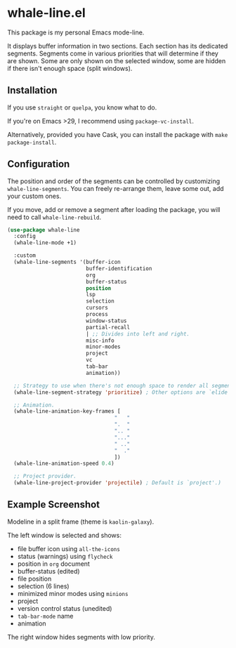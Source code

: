 * whale-line.el

#+BEGIN_HTML
<a href='https://coveralls.io/github/Walheimat/whale-line?branch=trunk'>
    <img
        src='https://coveralls.io/repos/github/Walheimat/whale-line/badge.svg?branch=trunk'
        alt='Coverage Status'
    />
</a>
#+END_HTML

This package is my personal Emacs mode-line.

It displays buffer information in two sections. Each section has its
dedicated segments. Segments come in various priorities that will
determine if they are shown. Some are only shown on the selected
window, some are hidden if there isn't enough space (split windows).

** Installation

If you use =straight= or =quelpa=, you know what to do.

If you're on Emacs >29, I recommend using =package-vc-install=.

Alternatively, provided you have Cask, you can install the package
with =make package-install=.

** Configuration

The position and order of the segments can be controlled by
customizing =whale-line-segments=. You can freely re-arrange them,
leave some out, add your custom ones.

If you move, add or remove a segment after loading the package, you
will need to call =whale-line-rebuild=.

#+BEGIN_SRC emacs-lisp
(use-package whale-line
  :config
  (whale-line-mode +1)

  :custom
  (whale-line-segments '(buffer-icon
                         buffer-identification
                         org
                         buffer-status
                         position
                         lsp
                         selection
                         cursors
                         process
                         window-status
                         partial-recall
                         | ;; Divides into left and right.
                         misc-info
                         minor-modes
                         project
                         vc
                         tab-bar
                         animation))

  ;; Strategy to use when there's not enough space to render all segments.
  (whale-line-segment-strategy 'prioritize) ; Other options are `elide' and `ignore'.

  ;; Animation.
  (whale-line-animation-key-frames [
                                  "   "
                                  ".  "
                                  ".. "
                                  "..."
                                  " .."
                                  "  ."
                                  ])
  (whale-line-animation-speed 0.4)

  ;; Project provider.
  (whale-line-project-provider 'projectile) ; Default is `project'.)
#+END_SRC

** Example Screenshot

Modeline in a split frame (theme is =kaolin-galaxy=).

[[file:assets/mode-line-selected.png]]

The left window is selected and shows:

- file buffer icon using =all-the-icons=
- status (warnings) using =flycheck=
- position in =org= document
- buffer-status (edited)
- file position
- selection (6 lines)
- minimized minor modes using =minions=
- project
- version control status (unedited)
- =tab-bar-mode= name
- animation

The right window hides segments with low priority.

[[file:assets/mode-line-deselected.png]]
